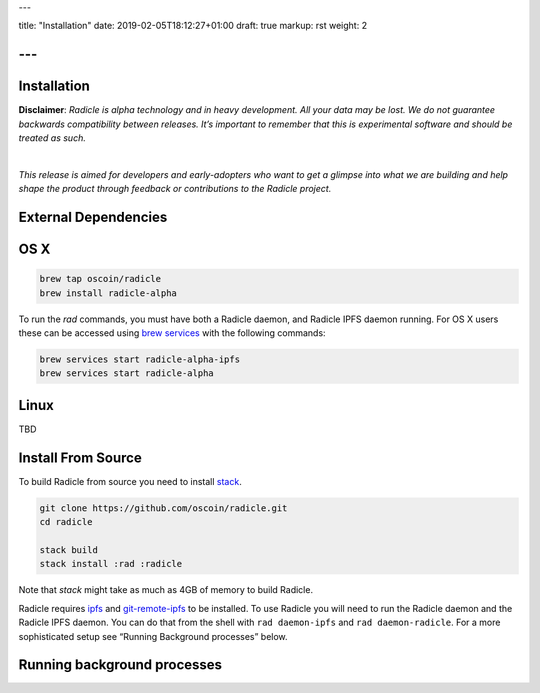 ---

title: "Installation"
date: 2019-02-05T18:12:27+01:00
draft: true
markup: rst
weight: 2

---
============
Installation
============

**Disclaimer**: *Radicle is alpha technology and in heavy development. All your data may be lost. We do not guarantee backwards compatibility between releases. It’s important to remember that this is experimental software and should be treated as such.*

|

*This release is aimed for developers and early-adopters who want to get a glimpse into what we are building and help shape the product through feedback or contributions to the Radicle project.*

External Dependencies
=====================

OS X
====


.. code-block::

   brew tap oscoin/radicle
   brew install radicle-alpha


To run the `rad` commands, you must have both a Radicle daemon, and Radicle IPFS daemon running.
For OS X users these can be accessed using `brew services <https://github.com/Homebrew/homebrew-services>`_
with the following commands:

.. code-block::

   brew services start radicle-alpha-ipfs
   brew services start radicle-alpha


Linux
=====

TBD

Install From Source
===================

To build Radicle from source you need to install `stack`_.

.. code-block::

   git clone https://github.com/oscoin/radicle.git
   cd radicle

   stack build
   stack install :rad :radicle

Note that `stack` might take as much as 4GB of memory to build Radicle.

Radicle requires `ipfs`_ and `git-remote-ipfs`_ to be installed. To use Radicle
you will need to run the Radicle daemon and the Radicle IPFS daemon. You can do
that from the shell with ``rad daemon-ipfs`` and ``rad daemon-radicle``. For a
more sophisticated setup see “Running Background processes” below.

.. _stack: https://docs.haskellstack.org/en/latest/install_and_upgrade/
.. _ipfs: https://docs.ipfs.io/introduction/install/
.. _git-remote-ipfs: https://github.com/oscoin/ipfs/tree/master/git-remote-ipfs#install

Running background processes
============================
